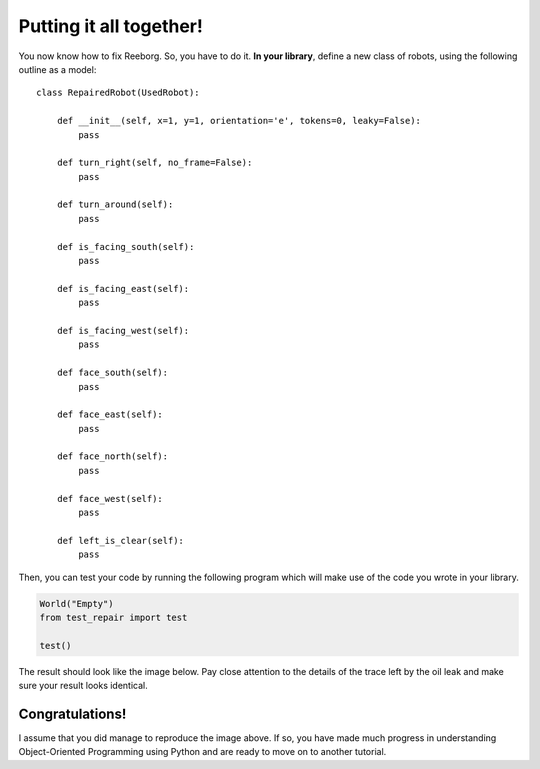 Putting it all together!
========================

You now know how to fix Reeborg. So, you have to do it.
**In your library**, define a new class of robots, using
the following outline as a model::

    class RepairedRobot(UsedRobot):

        def __init__(self, x=1, y=1, orientation='e', tokens=0, leaky=False):
            pass

        def turn_right(self, no_frame=False):
            pass

        def turn_around(self):
            pass

        def is_facing_south(self):
            pass

        def is_facing_east(self):
            pass

        def is_facing_west(self):
            pass

        def face_south(self):
            pass

        def face_east(self):
            pass

        def face_north(self):
            pass

        def face_west(self):
            pass

        def left_is_clear(self):
            pass

Then, you can test your code by running the following
program which will make use of the code you wrote in your library.

.. code-block:: py3

    World("Empty")
    from test_repair import test

    test()

The result should look like the image below.
Pay close attention to the details of the trace left by the
oil leak and make sure your result looks identical.

|image0|

.. |image0| image:: ../../../src/images/test_result.png


Congratulations!
----------------

I assume that you did manage to reproduce the image above.
If so, you have made much progress in understanding
Object-Oriented Programming using Python and are ready
to move on to another tutorial.